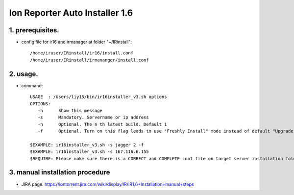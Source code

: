 Ion Reporter Auto Installer 1.6
=============================

1. prerequisites.
-------------

-  config file for ir16 and irmanager at folder "~/IRinstall"::

    /home/iruser/IRinstall/ir16/install.conf
    /home/iruser/IRinstall/irmananger/install.conf 


2. usage. 
-------------

-  command::

    USAGE  : /Users/liy15/bin/ir16installer_v3.sh options
    OPTIONS:
       -h      Show this message
       -s      Mandatory. Servername or ip address
       -n      Optional. The n th latest build. Default 1
       -f      Optional. Turn on this flag leads to use "Freshly Install" mode instead of default "Upgrade" mode
   
    $EXAMPLE: ir16installer_v3.sh -s jagger 2 -f
    $EXAMPLE: ir16installer_v3.sh -s 167.116.6.155
    $REQUIRE: Please make sure there is a CORRECT and COMPLETE conf file on target server installation folder: ~/IRinstall/ir16 & ~/IRinstall/irmanager16


3. manual installation procedure         
-------------
-  JIRA page: https://iontorrent.jira.com/wiki/display/IR/IR1.6+Installation+manual+steps


